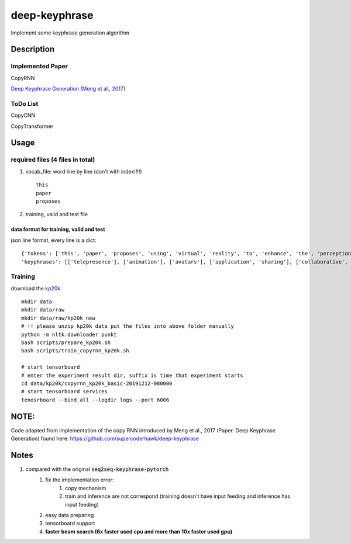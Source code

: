 ==============
deep-keyphrase
==============

Implement some keyphrase generation algorithm

.. image:: https://img.shields.io/github/workflow/status/supercoderhawk/deep-keyphrase/ci.svg

.. image:: https://img.shields.io/pypi/v/deep-keyphrase.svg
    :target: https://pypi.org/project/deep-keyphrase

.. image:: https://img.shields.io/pypi/dm/deep-keyphrase.svg
    :target: https://pypi.org/project/pysenal


Description
===========
Implemented Paper
>>>>>>>>>>>>>>>>>>>>>

CopyRNN

`Deep Keyphrase Generation (Meng et al., 2017)`__

.. __: https://arxiv.org/abs/1704.06879


ToDo List
>>>>>>>>>>>>>>>

CopyCNN

CopyTransformer


Usage
============

required files (4 files in total)
>>>>>>>>>>>>>>>>>>>>>>>>>>>>>>>>>>>

1. vocab_file: word line by line (don't with index!!!!) ::

    this
    paper
    proposes

2. training, valid and test file

data format for training, valid and test
""""""""""""""""""""""""""""""""""""""""""""""""""
json line format, every line is a dict::

    {'tokens': ['this', 'paper', 'proposes', 'using', 'virtual', 'reality', 'to', 'enhance', 'the', 'perception', 'of', 'actions', 'by', 'distant', 'users', 'on', 'a', 'shared', 'application', '.', 'here', ',', 'distance', 'may', 'refer', 'either', 'to', 'space', '(', 'e.g.', 'in', 'a', 'remote', 'synchronous', 'collaboration', ')', 'or', 'time', '(', 'e.g.', 'during', 'playback', 'of', 'recorded', 'actions', ')', '.', 'our', 'approach', 'consists', 'in', 'immersing', 'the', 'application', 'in', 'a', 'virtual', 'inhabited', '3d', 'space', 'and', 'mimicking', 'user', 'actions', 'by', 'animating', 'avatars', '.', 'we', 'illustrate', 'this', 'approach', 'with', 'two', 'applications', ',', 'the', 'one', 'for', 'remote', 'collaboration', 'on', 'a', 'shared', 'application', 'and', 'the', 'other', 'to', 'playback', 'recorded', 'sequences', 'of', 'user', 'actions', '.', 'we', 'suggest', 'this', 'could', 'be', 'a', 'low', 'cost', 'enhancement', 'for', 'telepresence', '.'] ,
    'keyphrases': [['telepresence'], ['animation'], ['avatars'], ['application', 'sharing'], ['collaborative', 'virtual', 'environments']]}


Training
>>>>>>>>>>>>>>>
download the kp20k_

.. _kp20k: https://drive.google.com/uc?id=1ZTQEGZSq06kzlPlOv4yGjbUpoDrNxebR&export=download

::

    mkdir data
    mkdir data/raw
    mkdir data/raw/kp20k_new
    # !! please unzip kp20k data put the files into above folder manually
    python -m nltk.downloader punkt
    bash scripts/prepare_kp20k.sh
    bash scripts/train_copyrnn_kp20k.sh

    # start tensorboard
    # enter the experiment result dir, suffix is time that experiment starts
    cd data/kp20k/copyrnn_kp20k_basic-20191212-080000
    # start tensorboard services
    tenosrboard --bind_all --logdir logs --port 6006


NOTE: 
=============================
Code adapted from implementation of the copy RNN introduced by Meng et al., 2017 (Paper: Deep Keyphrase Generation) found here: https://github.com/supercoderhawk/deep-keyphrase


Notes
=============================
1. compared with the original :code:`seq2seq-keyphrase-pytorch`
    1. fix the implementation error:
        1. copy mechanism
        2. train and inference are not correspond (training doesn\'t have input feeding and inference has input feeding)
    2. easy data preparing
    3. tensorboard support
    4. **faster beam search (6x faster used cpu and more than 10x faster used gpu)**